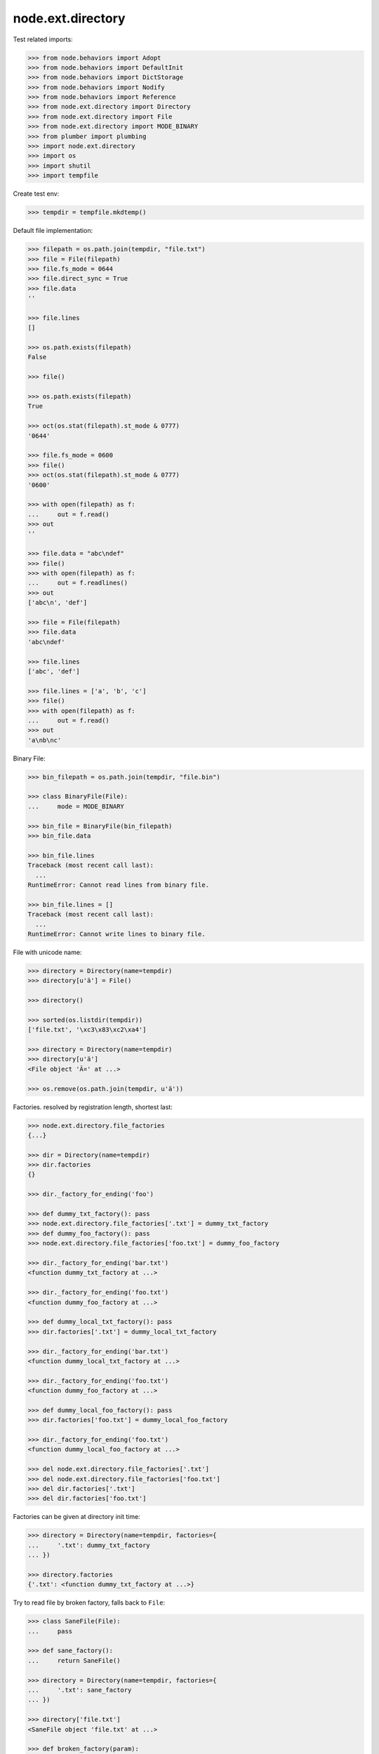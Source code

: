 ==================
node.ext.directory
==================

Test related imports:

.. code-block:: pycon

    >>> from node.behaviors import Adopt
    >>> from node.behaviors import DefaultInit
    >>> from node.behaviors import DictStorage
    >>> from node.behaviors import Nodify
    >>> from node.behaviors import Reference
    >>> from node.ext.directory import Directory
    >>> from node.ext.directory import File
    >>> from node.ext.directory import MODE_BINARY
    >>> from plumber import plumbing
    >>> import node.ext.directory
    >>> import os
    >>> import shutil
    >>> import tempfile

Create test env:

.. code-block:: pycon

    >>> tempdir = tempfile.mkdtemp()

Default file implementation:

.. code-block:: pycon

    >>> filepath = os.path.join(tempdir, "file.txt")
    >>> file = File(filepath)
    >>> file.fs_mode = 0644
    >>> file.direct_sync = True
    >>> file.data
    ''

    >>> file.lines
    []

    >>> os.path.exists(filepath)
    False

    >>> file()

    >>> os.path.exists(filepath)
    True

    >>> oct(os.stat(filepath).st_mode & 0777)
    '0644'

    >>> file.fs_mode = 0600
    >>> file()
    >>> oct(os.stat(filepath).st_mode & 0777)
    '0600'

    >>> with open(filepath) as f:
    ...     out = f.read()
    >>> out
    ''

    >>> file.data = "abc\ndef"
    >>> file()
    >>> with open(filepath) as f:
    ...     out = f.readlines()
    >>> out
    ['abc\n', 'def']

    >>> file = File(filepath)
    >>> file.data
    'abc\ndef'

    >>> file.lines
    ['abc', 'def']

    >>> file.lines = ['a', 'b', 'c']
    >>> file()
    >>> with open(filepath) as f:
    ...     out = f.read()
    >>> out
    'a\nb\nc'

Binary File:

.. code-block:: pycon

    >>> bin_filepath = os.path.join(tempdir, "file.bin")

    >>> class BinaryFile(File):
    ...     mode = MODE_BINARY

    >>> bin_file = BinaryFile(bin_filepath)
    >>> bin_file.data

    >>> bin_file.lines
    Traceback (most recent call last):
      ...
    RuntimeError: Cannot read lines from binary file.

    >>> bin_file.lines = []
    Traceback (most recent call last):
      ...
    RuntimeError: Cannot write lines to binary file.

File with unicode name:

.. code-block:: pycon

    >>> directory = Directory(name=tempdir)
    >>> directory[u'ä'] = File()

    >>> directory()

    >>> sorted(os.listdir(tempdir))
    ['file.txt', '\xc3\x83\xc2\xa4']

    >>> directory = Directory(name=tempdir)
    >>> directory[u'ä']
    <File object 'Ã¤' at ...>

    >>> os.remove(os.path.join(tempdir, u'ä'))

Factories. resolved by registration length, shortest last:

.. code-block:: pycon

    >>> node.ext.directory.file_factories
    {...}

    >>> dir = Directory(name=tempdir)
    >>> dir.factories
    {}

    >>> dir._factory_for_ending('foo')

    >>> def dummy_txt_factory(): pass
    >>> node.ext.directory.file_factories['.txt'] = dummy_txt_factory
    >>> def dummy_foo_factory(): pass
    >>> node.ext.directory.file_factories['foo.txt'] = dummy_foo_factory

    >>> dir._factory_for_ending('bar.txt')
    <function dummy_txt_factory at ...>

    >>> dir._factory_for_ending('foo.txt')
    <function dummy_foo_factory at ...>

    >>> def dummy_local_txt_factory(): pass
    >>> dir.factories['.txt'] = dummy_local_txt_factory

    >>> dir._factory_for_ending('bar.txt')
    <function dummy_local_txt_factory at ...>

    >>> dir._factory_for_ending('foo.txt')
    <function dummy_foo_factory at ...>

    >>> def dummy_local_foo_factory(): pass
    >>> dir.factories['foo.txt'] = dummy_local_foo_factory

    >>> dir._factory_for_ending('foo.txt')
    <function dummy_local_foo_factory at ...>

    >>> del node.ext.directory.file_factories['.txt']
    >>> del node.ext.directory.file_factories['foo.txt']
    >>> del dir.factories['.txt']
    >>> del dir.factories['foo.txt']

Factories can be given at directory init time:

.. code-block:: pycon

    >>> directory = Directory(name=tempdir, factories={
    ...     '.txt': dummy_txt_factory
    ... })

    >>> directory.factories
    {'.txt': <function dummy_txt_factory at ...>}

Try to read file by broken factory, falls back to ``File``:

.. code-block:: pycon

    >>> class SaneFile(File):
    ...     pass

    >>> def sane_factory():
    ...     return SaneFile()

    >>> directory = Directory(name=tempdir, factories={
    ...     '.txt': sane_factory
    ... })

    >>> directory['file.txt']
    <SaneFile object 'file.txt' at ...>

    >>> def broken_factory(param):
    ...     return SaneFile()

    >>> directory = Directory(name=tempdir, factories={
    ...     '.txt': broken_factory
    ... })

    >>> directory['file.txt']
    <File object 'file.txt' at ...>

Create directory and read already created file by default factory:

.. code-block:: pycon

    >>> directory = Directory(name=tempdir)
    >>> directory.keys()
    ['file.txt']

    >>> file = directory['file.txt']
    >>> file
    <File object 'file.txt' at ...>

Create a new directory which cannot be persisted:

.. code-block:: pycon

    >>> invalid_dir = os.path.join(tempdir, 'invalid_dir')

    >>> with open(invalid_dir, 'w') as file:
    ...     file.write('')

    >>> os.path.exists(invalid_dir)
    True

    >>> os.path.isdir(invalid_dir)
    False

    >>> directory = Directory(name=invalid_dir)
    >>> directory()
    Traceback (most recent call last):
      ...
    KeyError: 'Attempt to create a directory with name which already exists 
    as file'

    >>> os.remove(invalid_dir)

Create a new directory:

.. code-block:: pycon

    >>> rootdir = os.path.join(tempdir, "root")
    >>> directory = Directory(name=rootdir)
    >>> directory.fs_mode = 0750

    >>> os.path.exists(rootdir)
    False

    >>> directory()
    >>> os.path.exists(rootdir)
    True

    >>> oct(os.stat(rootdir).st_mode & 0777)
    '0750'

Change permissions and call again:

.. code-block:: pycon

    >>> directory.fs_mode = 0700
    >>> directory()
    >>> oct(os.stat(rootdir).st_mode & 0777)
    '0700'

Add subdirectories:

.. code-block:: pycon

    >>> directory[''] = Directory()
    Traceback (most recent call last):
      ...
    KeyError: 'Empty key not allowed in directories'

    >>> directory['subdir1'] = Directory()
    >>> directory['subdir1'].fs_mode = 0770
    >>> directory['subdir2'] = Directory()
    >>> directory['subdir2'].fs_mode = 0755
    >>> directory.printtree()
    <class 'node.ext.directory.directory.Directory'>: /.../root
      <class 'node.ext.directory.directory.Directory'>: subdir2
      <class 'node.ext.directory.directory.Directory'>: subdir1

    >>> directory.keys()
    ['subdir2', 'subdir1']

    >>> os.listdir(os.path.join(*directory.path))
    []

    >>> directory()
    >>> sorted(os.listdir(os.path.join(*directory.path)))
    ['subdir1', 'subdir2']

    >>> subdir1_path = os.path.join(
    ...     *directory.path + [directory['subdir1'].name])
    >>> oct(os.stat(subdir1_path).st_mode & 0777)
    '0770'

    >>> subdir2_path = os.path.join(
    ...     *directory.path + [directory['subdir2'].name])
    >>> oct(os.stat(subdir2_path).st_mode & 0777)
    '0755'

Add invalid child node:

.. code-block:: pycon

    >>> @plumbing(
    ...     Adopt,
    ...     DefaultInit,
    ...     Reference,
    ...     Nodify,
    ...     DictStorage)
    ... class NoFile(object):
    ...     pass

    >>> directory['unknown'] = NoFile()
    Traceback (most recent call last):
      ...
    ValueError: Unknown child node.

Path lookup on ``File`` implementations without ``fs_path`` property falls back
to ``path`` property:

.. code-block:: pycon

    >>> class FileWithoutFSPath(File):
    ...     @property
    ...     def fs_path(self):
    ...         raise AttributeError

    >>> no_fs_path_file = directory['no_fs_path_file'] = FileWithoutFSPath()
    >>> hasattr(no_fs_path_file, 'fs_path')
    False

    >>> directory()

    >>> no_fs_path = os.path.join(*directory.fs_path + ['no_fs_path_file'])
    >>> os.path.exists(no_fs_path)
    True

    >>> os.remove(no_fs_path)

Ignore children in directories:

.. code-block:: pycon

    >>> class DirectoryWithIgnores(Directory):
    ...     ignores = ['file.txt']

    >>> sorted(os.listdir(tempdir))
    ['file.txt', 'root']

    >>> directory = DirectoryWithIgnores(name=tempdir)
    >>> directory.keys()
    ['root']

``backup=True`` on init causes the directory to create backup files of existing
files with postfix ``.bak``:

.. code-block:: pycon

    >>> directory = Directory(name=tempdir, backup=True)
    >>> directory.keys()
    ['file.txt', 'root']

    >>> directory['file.txt']
    <File object 'file.txt' at ...>

    >>> directory['root']
    <Directory object 'root' at ...>

    >>> directory['root'].keys()
    ['subdir2', 'subdir1']

    >>> directory['root'].backup
    True

    >>> directory['root']['profile'] = Directory()
    >>> directory['root']['profile']
    <Directory object 'profile' at ...>

    >>> directory['root'].keys()
    ['profile', 'subdir2', 'subdir1']
  
    >>> directory['root']['profile'].path
    ['...root', 'profile']

    >>> directory['root']['profile']['types'] = Directory()
    >>> directory['root']['profile']['types'] 
    <Directory object 'types' at ...>

    >>> directory['root']['__init__.py'] = File()
    >>> directory['root']['__init__.py']
    <File object '__init__.py' at ...>

Check wether node index is set correctly:

.. code-block:: pycon

    >>> directory.printtree()
    <class 'node.ext.directory.directory.Directory'>: /...
      <class 'node.ext.directory.directory.File'>: file.txt
      <class 'node.ext.directory.directory.Directory'>: root
        <class 'node.ext.directory.directory.Directory'>: profile
          <class 'node.ext.directory.directory.Directory'>: types
        <class 'node.ext.directory.directory.Directory'>: subdir2
        <class 'node.ext.directory.directory.File'>: __init__.py
        <class 'node.ext.directory.directory.Directory'>: subdir1
  
    >>> len(directory._index)
    8

dump:

.. code-block:: pycon

    >>> directory()
    >>> directory = Directory(name=tempdir, backup=True)
    >>> directory.factories['.py'] = File
    >>> directory.keys()
    ['file.txt', 'root']

    >>> directory.printtree()
    <class 'node.ext.directory.directory.Directory'>: /...
      <class 'node.ext.directory.directory.File'>: file.txt
      <class 'node.ext.directory.directory.Directory'>: root
        <class 'node.ext.directory.directory.Directory'>: profile
          <class 'node.ext.directory.directory.Directory'>: types
        <class 'node.ext.directory.directory.Directory'>: subdir2
        <class 'node.ext.directory.directory.File'>: __init__.py
        <class 'node.ext.directory.directory.Directory'>: subdir1

    >>> sorted(os.listdir(os.path.join(*directory.path)))
    ['.file.txt.bak', 'file.txt', 'root']

    >>> sorted(os.listdir(os.path.join(*directory['root'].path)))
    ['.__init__.py.bak', '__init__.py', 'profile', 'subdir1', 'subdir2']

Delete file:

.. code-block:: pycon

    >>> del directory['file.txt']
    >>> len(directory._index)
    7

    >>> directory.keys()
    ['root']

    >>> directory._deleted
    ['file.txt']

    >>> sorted(os.listdir(tempdir))
    ['.file.txt.bak', 'file.txt', 'root']

    >>> directory()
    >>> os.listdir(tempdir)
    ['root']

    >>> directory._deleted
    []

Delete Directory:

.. code-block:: pycon

    >>> del directory['root']['profile']
    >>> len(directory._index)
    5

    >>> sorted(directory['root'].keys())
    ['__init__.py', 'subdir1', 'subdir2']

    >>> sorted(os.listdir(rootdir))
    ['.__init__.py.bak', '__init__.py', 'profile', 'subdir1', 'subdir2']

    >>> directory()
    >>> sorted(os.listdir(rootdir))
    ['.__init__.py.bak', '__init__.py', 'subdir1', 'subdir2']

Clean up test Environment:

.. code-block:: pycon

    >>> shutil.rmtree(tempdir)
